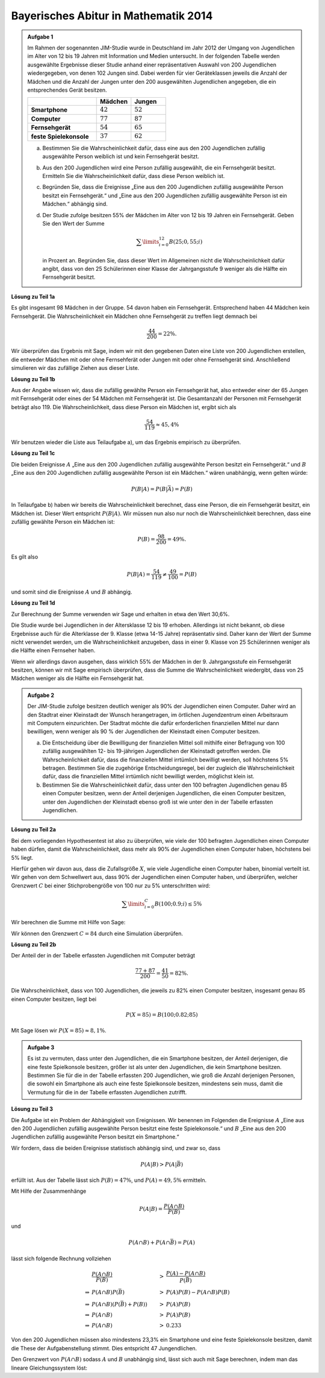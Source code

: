 Bayerisches Abitur in Mathematik 2014
-------------------------------------

.. admonition:: Aufgabe 1

  Im Rahmen der sogenannten JIM-Studie wurde in Deutschland im Jahr 2012
  der Umgang von Jugendlichen im Alter von 12 bis 19 Jahren mit Information
  und Medien untersucht. In der folgenden Tabelle werden ausgewählte Ergebnisse
  dieser Studie anhand einer repräsentativen Auswahl von 200 Jugendlichen 
  wiedergegeben, von denen 102 Jungen sind. Dabei werden für vier Geräteklassen
  jeweils die Anzahl der Mädchen und die Anzahl der Jungen unter
  den 200 ausgewählten Jugendlichen angegeben, die ein entsprechendes Gerät besitzen.
  
  .. csv-table::
   :header: ,Mädchen,Jungen
   :widths: 20, 10, 10
   :stub-columns: 1

   Smartphone,:math:`42`,:math:`52`
   Computer,:math:`77`,:math:`87`
   Fernsehgerät,:math:`54`,:math:`65`
   feste Spielekonsole,:math:`37`,:math:`62`
  
  a) Bestimmen Sie die Wahrscheinlichkeit dafür, dass eine aus den
     200 Jugendlichen zufällig ausgewählte Person weiblich ist und kein 
     Fernsehgerät besitzt.

  b) Aus den 200 Jugendlichen wird eine Person zufällig ausgewählt, die ein
     Fernsehgerät besitzt. Ermitteln Sie die Wahrscheinlichkeit dafür, dass
     diese Person weiblich ist.

  c) Begründen Sie, dass die Ereignisse „Eine aus den 200 Jugendlichen zufällig
     ausgewählte Person besitzt ein Fernsehgerät.“ und „Eine aus den
     200 Jugendlichen zufällig ausgewählte Person ist ein Mädchen.“ abhängig sind.

  d) Der Studie zufolge besitzen 55% der Mädchen im Alter von 12 bis
     19 Jahren ein Fernsehgerät. Geben Sie den Wert der Summe

     .. math::

       \sum\limits_{i=0}^{12}B(25;0{,}55;i)

     in Prozent an. Begründen Sie, dass dieser Wert im Allgemeinen nicht die Wahrscheinlichkeit
     dafür angibt, dass von den 25 Schülerinnen einer Klasse der Jahrgangsstufe
     9 weniger als die Hälfte ein Fernsehgerät besitzt.


**Lösung zu Teil 1a**

Es gibt insgesamt 98 Mädchen in der Gruppe. 54 davon haben ein Fernsehgerät. Entsprechend haben
44 Mädchen kein Fernsehgerät. Die Wahrscheinlichkeit ein Mädchen ohne Fernsehgerät zu treffen 
liegt demnach bei

.. math::

  \frac{44}{200}=22\%.

Wir überprüfen das Ergebnis mit Sage, indem wir mit den gegebenen Daten eine Liste von 
200 Jugendlichen erstellen, die entweder Mädchen mit oder ohne Fernsehferät oder Jungen
mit oder ohne Fernsehgerät sind. Anschließend simulieren wir das zufällige Ziehen aus
dieser Liste.

.. sagecellserver::

  sage: import random
  sage: jugendliche = 54 * ["maedchen_mit"] + (98-54) * ["maedchen_ohne"] + 65 * ["junge_mit"] + (102-65) * ["junge_ohne"]
  sage: iterationen = 100000
  sage: haeufigkeit_maedchen_ohne = 0
  sage: for _ in range(iterationen):
  ...       if random.choice(jugendliche) == "maedchen_ohne":
  ...           haeufigkeit_maedchen_ohne += 1
  sage: print "Wahrscheinlichkeit für ein Mädchen ohne Fernseher:",  float(haeufigkeit_maedchen_ohne)/iterationen

.. end of output

**Lösung zu Teil 1b**

Aus der Angabe wissen wir, dass die zufällig gewählte Person ein Fernsehgerät hat, also entweder
einer der 65 Jungen mit Fernsehgerät oder eines der 54 Mädchen mit Fernsehgerät ist. Die Gesamtanzahl
der Personen mit Fernsehgerät beträgt also 119. Die Wahrscheinlichkeit, dass diese Person ein
Mädchen ist, ergibt sich als

.. math::

  \frac{54}{119}\approx 45{,}4\%

Wir benutzen wieder die Liste aus Teilaufgabe a), um das Ergebnis empirisch zu überprüfen.

.. sagecellserver::

  sage: iterationen = 400000
  sage: haeufigkeit_mit = 0
  sage: haeufigkeit_maedchen_mit = 0
  sage: for _ in range(iterationen):
  ...       person = random.choice(jugendliche)
  ...       if person.endswith("mit"):
  ...           haeufigkeit_mit += 1
  ...           if person == "maedchen_mit":
  ...               haeufigkeit_maedchen_mit += 1
  sage: print "Wahrscheinlichkeit für ein Mädchen ohne Fernseher:",  float(haeufigkeit_maedchen_mit)/haeufigkeit_mit

.. end of output

**Lösung zu Teil 1c**

Die beiden Ereignisse :math:`A` „Eine aus den 200 Jugendlichen zufällig
ausgewählte Person besitzt ein Fernsehgerät.“ und :math:`B` „Eine aus den 200
Jugendlichen zufällig ausgewählte Person ist ein Mädchen.“ wären unabhängig,
wenn gelten würde:
 
.. math::

  P(B|A) = P(B|\bar{A}) = P(B)

In Teilaufgabe b) haben wir bereits die Wahrscheinlichkeit berechnet, dass eine
Person, die ein Fernsehgerät besitzt, ein Mädchen ist. Dieser Wert entspricht 
:math:`P(B|A)`. Wir müssen nun also nur noch die Wahrscheinlichkeit berechnen,
dass eine zufällig gewählte Person ein Mädchen ist:

.. math::

  P(B)=\frac{98}{200} = 49\%.

Es gilt also

.. math::

    P(B|A) = \frac{54}{119} \neq \frac{49}{100} = P(B)

und somit sind die Ereignisse :math:`A` und :math:`B` abhängig.

**Lösung zu Teil 1d**

Zur Berechnung der Summe verwenden wir Sage und erhalten in etwa den Wert 30,6\%.

.. sagecellserver::

  sage: def bernoulli(N, p, n):
  ...       return p^n*(1-p)^(N-n)*binomial(N, n)
  sage: summe = 0
  sage: for i in range(13):
  ...       summe += bernoulli(25, 0.55, i)
  sage: print "Der Wert der Summe ist", summe

.. end of output

Die Studie wurde bei Jugendlichen in der Altersklasse 12 bis 19 erhoben. Allerdings ist nicht
bekannt, ob diese Ergebnisse auch für die Alterklasse der 9. Klasse (etwa 14-15 Jahre) repräsentativ
sind. Daher kann der Wert der Summe nicht verwendet werden, um die Wahrscheinlichkeit anzugeben,
dass in einer 9. Klasse von 25 Schülerinnen weniger als die Hälfte einen Fernseher haben.

Wenn wir allerdings davon ausgehen, dass wirklich 55\% der Mädchen in der 9.
Jahrgangsstufe ein Fernsehgerät besitzen, können wir mit Sage empirisch
überprüfen, dass die Summe die Wahrscheinlichkeit wiedergibt, dass von 25
Mädchen weniger als die Hälfte ein Fernsehgerät hat.

.. sagecellserver::

  sage: import numpy as np
  sage: schwelle = 12
  sage: p = 0.55
  sage: haeufigkeit_e = 0
  sage: wiederholungen = 50000
  sage: for _ in range(wiederholungen):
  ...       maedchen_mit = sum(np.random.random(25) < p)
  ...       if maedchen_mit <= schwelle:
  ...           haeufigkeit_e += 1
  sage: print "Empirische Wahrscheinlichkeit, dass weniger als die Hälfte einen Fernseher besitzt:", float(haeufigkeit_e)/wiederholungen

.. end of output


.. admonition:: Aufgabe 2

  Der JIM-Studie zufolge besitzen deutlich weniger als 90\% der Jugendlichen
  einen Computer. Daher wird an den Stadtrat einer Kleinstadt der Wunsch
  herangetragen, im örtlichen Jugendzentrum einen Arbeitsraum mit Computern
  einzurichten. Der Stadtrat möchte die dafür erforderlichen finanziellen
  Mittel nur dann bewilligen, wenn weniger als 90 % der Jugendlichen der
  Kleinstadt einen Computer besitzen.

  a) Die Entscheidung über die Bewilligung der finanziellen Mittel soll 
     mithilfe einer Befragung von 100 zufällig ausgewählten 12- bis 19-jährigen
     Jugendlichen der Kleinstadt getroffen werden. Die Wahrscheinlichkeit 
     dafür, dass die finanziellen Mittel irrtümlich bewilligt werden, soll 
     höchstens 5\% betragen. Bestimmen Sie die zugehörige Entscheidungsregel, 
     bei der zugleich die Wahrscheinlichkeit dafür, dass die finanziellen 
     Mittel irrtümlich nicht bewilligt werden, möglichst klein ist.

  b) Bestimmen Sie die Wahrscheinlichkeit dafür, dass unter den 100 befragten
     Jugendlichen genau 85 einen Computer besitzen, wenn der Anteil derjenigen
     Jugendlichen, die einen Computer besitzen, unter den Jugendlichen der 
     Kleinstadt ebenso groß ist wie unter den in der Tabelle erfassten
     Jugendlichen.

**Lösung zu Teil 2a**

Bei dem vorliegenden Hypothesentest ist also zu überprüfen, wie viele der
100 befragten Jugendlichen einen Computer haben dürfen, damit die
Wahrscheinlichkeit, dass mehr als 90\% der Jugendlichen einen Computer
haben, höchstens bei 5\% liegt.

Hierfür gehen wir davon aus, dass die Zufallsgröße :math:`X`, wie viele 
Jugendliche einen Computer haben, binomial verteilt ist. Wir gehen von 
dem Schwellwert aus, dass 90\% der Jugendlichen einen Computer haben, und 
überprüfen, welcher Grenzwert :math:`C` bei einer Stichprobengröße von 100 nur
zu 5\% unterschritten wird:

.. math::

  \sum\limits_{i=0}^C B(100; 0.9; i)\leq 5\%

Wir berechnen die Summe mit Hilfe von Sage:

.. sagecellserver::

  sage: summe = 0
  sage: p = 0.9
  sage: for C in range (101):
  ...       summe += bernoulli(100, p, C)
  ...       if(summe > 0.05):
  ...           C -= 1
  ...           break
  sage: print "Der Arbeitsraum sollte genehmigt werden, wenn", C, "oder weniger Jugendliche einen Computer haben"

.. end of output

Wir können den Grenzwert :math:`C=84` durch eine Simulation überprüfen.

.. sagecellserver::

  sage: haeufigkeit_C = 0
  sage: haeufigkeit_Cp1 = 0
  sage: wiederholungen = 50000
  sage: C = 84
  sage: for _ in range(wiederholungen):
  ...       jungen_mit = sum(np.random.random(100) < p)
  ...       if(jungen_mit <= C):
  ...           haeufigkeit_C += 1
  ...       if(jungen_mit <= C + 1):
  ...           haeufigkeit_Cp1 += 1
  sage: print "Empirische Wahrscheinlichkeit, dass bei 90% Computerwahrscheinlichleit von 100 Jugendlichen", C, "oder weniger einen Computer haben: ", float(haeufigkeit_C)/wiederholungen
  sage: print "Empirische Wahrscheinlichkeit, dass bei 90% Computerwahrscheinlichleit von 100 Jugendlichen", C + 1, "oder weniger einen Computer haben: ", float(haeufigkeit_Cp1)/wiederholungen

.. end of output


**Lösung zu Teil 2b**

Der Anteil der in der Tabelle erfassten Jugendlichen mit Computer beträgt

.. math::

  \frac{77+87}{200} = \frac{41}{50} = 82\%.

Die Wahrscheinlichkeit, dass von 100 Jugendlichen, die jeweils zu 82\% einen
Computer besitzen, insgesamt genau 85 einen Computer besitzen, liegt bei

.. math::

  P(X=85) = B(100;0.82;85)

Mit Sage lösen wir :math:`P(X=85) \approx8{,}1\%`.

.. sagecellserver::

  sage: print "Wahrscheinlichkeit für genau 85 Jugendliche mit Computer:", bernoulli(100, 0.82, 85)

.. end of output


.. admonition:: Aufgabe 3

  Es ist zu vermuten, dass unter den Jugendlichen, die ein Smartphone besitzen,
  der Anteil derjenigen, die eine feste Spielkonsole besitzen, größer ist als 
  unter den Jugendlichen, die kein Smartphone besitzen. Bestimmen Sie für
  die in der Tabelle erfassten 200 Jugendlichen, wie groß die Anzahl derjenigen
  Personen, die sowohl ein Smartphone als auch eine feste Spielkonsole
  besitzen, mindestens sein muss, damit die Vermutung für die in der Tabelle
  erfassten Jugendlichen zutrifft.

**Lösung zu Teil 3**

Die Aufgabe ist ein Problem der Abhängigkeit von Ereignissen. Wir benennen im
Folgenden die Ereignisse :math:`A` „Eine aus den 200 Jugendlichen zufällig 
ausgewählte Person besitzt eine feste Spielekonsole.“ und :math:`B` „Eine aus
den 200 Jugendlichen zufällig ausgewählte Person besitzt ein Smartphone.“

Wir fordern, dass die beiden Ereignisse statistisch abhängig sind, und zwar so,
dass

.. math::

  P(A|B) > P(A|\bar{B})

erfüllt ist. Aus der Tabelle lässt sich :math:`P(B) = 47\%`, und
:math:`P(A) = 49{,}5\%` ermitteln.

Mit Hilfe der Zusammenhänge

.. math::

  P(A|B) = \frac{P(A\cap B)}{P(B)}

und

.. math::

  P(A\cap B) + P(A \cap \bar{B}) = P(A)

lässt sich folgende Rechnung vollziehen

.. math::

  &\frac{P(A\cap B)}{P(B)}&>&\frac{P(A)-P(A\cap B)}{P(\bar{B})}\\
  \Rightarrow &P(A\cap B)P(\bar{B})&>&P(A)P(B)-P(A\cap B)P(B)\\
  \Rightarrow &P(A\cap B)(P(\bar{B})+P(B))&>&P(A)P(B)\\
  \Rightarrow &P(A\cap B)&>&P(A)P(B)\\
  \Rightarrow &P(A\cap B)&>&0.233

Von den 200 Jugendlichen müssen also mindestens 23,3\% ein Smartphone und eine
feste Spielekonsole besitzen, damit die These der Aufgabenstellung stimmt.
Dies entspricht 47 Jungendlichen.

Den Grenzwert von :math:`P(A\cap B)` sodass :math:`A` und :math:`B` unabhängig
sind, lässt sich auch mit Sage berechnen, indem man das lineare
Gleichungssystem löst:

.. sagecellserver::

  sage: var('p_aub p_aunb p_b p_nb p_a')
  sage: wahrscheinlichkeiten = [p_a == 0.47, 
  ...                           p_b == 0.495]
  sage: gleichungen = [p_b + p_nb == 1,
  ...                  p_aub + p_aunb == p_a,
  ...                  p_aub/p_b == p_aunb/p_nb]
  sage: loesung = solve(gleichungen + wahrscheinlichkeiten, p_aub, p_aunb, p_b, p_nb, p_a, solution_dict=True)[0]
  sage: print "Der Grenzwert für statistische Unabhängigkeit ist: p_aub =", float(loesung[p_aub])

.. end of output


